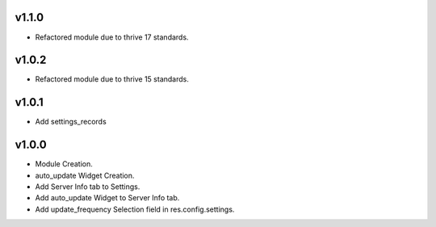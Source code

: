 v1.1.0
======
* Refactored module due to thrive 17 standards.

v1.0.2
======
* Refactored module due to thrive 15 standards.

v1.0.1
======
* Add settings_records

v1.0.0
======
* Module Creation.
* auto_update Widget Creation.
* Add Server Info tab to Settings.
* Add auto_update Widget to Server Info tab.
* Add update_frequency Selection field in res.config.settings.
